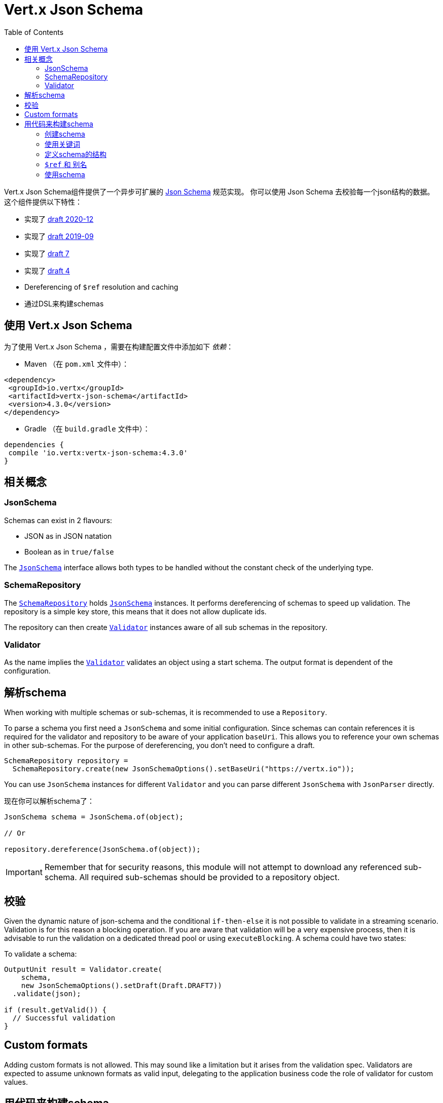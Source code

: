 = Vert.x Json Schema
:toc: left

Vert.x Json Schema组件提供了一个异步可扩展的 https://json-schema.org/[Json Schema] 规范实现。
你可以使用 Json Schema 去校验每一个json结构的数据。这个组件提供以下特性：

* 实现了 https://datatracker.ietf.org/doc/html/draft-bhutton-json-schema-validation-00[draft 2020-12]
* 实现了 https://datatracker.ietf.org/doc/html/draft-handrews-json-schema-validation-02[draft 2019-09]
* 实现了 https://datatracker.ietf.org/doc/html/draft-handrews-json-schema-validation-01[draft 7]
* 实现了 https://datatracker.ietf.org/doc/html/draft-fge-json-schema-validation-00[draft 4]
* Dereferencing of `$ref` resolution and caching
* 通过DSL来构建schemas

[[_using_vert_x_json_schema]]
== 使用 Vert.x Json Schema

为了使用 Vert.x Json Schema ，需要在构建配置文件中添加如下 _依赖_：

* Maven （在 `pom.xml` 文件中）：

[source,xml,subs="+attributes"]
----
<dependency>
 <groupId>io.vertx</groupId>
 <artifactId>vertx-json-schema</artifactId>
 <version>4.3.0</version>
</dependency>
----

* Gradle （在 `build.gradle` 文件中）：

[source,groovy,subs="+attributes"]
----
dependencies {
 compile 'io.vertx:vertx-json-schema:4.3.0'
}
----

[[_concepts]]
== 相关概念

=== JsonSchema

Schemas can exist in 2 flavours:

* JSON as in JSON natation
* Boolean as in `true/false`

The `link:../../apidocs/io/vertx/json/schema/JsonSchema.html[JsonSchema]` interface allows both types to be handled without the constant check of the
underlying type.

=== SchemaRepository

The `link:../../apidocs/io/vertx/json/schema/SchemaRepository.html[SchemaRepository]` holds `link:../../apidocs/io/vertx/json/schema/JsonSchema.html[JsonSchema]` instances. It performs
dereferencing of schemas to speed up validation. The repository is a simple key store, this means that it does not allow
duplicate ids.

The repository can then create `link:../../apidocs/io/vertx/json/schema/Validator.html[Validator]` instances aware of all sub schemas in the
repository.

=== Validator

As the name implies the `link:../../apidocs/io/vertx/json/schema/Validator.html[Validator]` validates an object using a start schema. The output
format is dependent of the configuration.

[[_parse_a_schema]]
== 解析schema

When working with multiple schemas or sub-schemas, it is recommended to use a `Repository`.

To parse a schema you first need a `JsonSchema` and some initial configuration. Since schemas can contain references it
is required for the validator and repository to be aware of your application `baseUri`. This allows you to reference your
own schemas in other sub-schemas. For the purpose of dereferencing, you don't need to configure a draft.

[source,java]
----
SchemaRepository repository =
  SchemaRepository.create(new JsonSchemaOptions().setBaseUri("https://vertx.io"));
----

You can use `JsonSchema` instances for different `Validator` and you can parse different `JsonSchema` with `JsonParser`
directly.

现在你可以解析schema了：

[source,java]
----
JsonSchema schema = JsonSchema.of(object);

// Or

repository.dereference(JsonSchema.of(object));
----

[IMPORTANT]
====
Remember that for security reasons, this module will not attempt to download any referenced sub-schema. All required
sub-schemas should be provided to a repository object.
====

[[_validate]]
== 校验

Given the dynamic nature of json-schema and the conditional `if-then-else` it is not possible to validate in a streaming
scenario. Validation is for this reason a blocking operation. If you are aware that validation will be a very expensive
process, then it is advisable to run the validation on a dedicated thread pool or using `executeBlocking`.
A schema could have two states:

To validate a schema:

[source,java]
----
OutputUnit result = Validator.create(
    schema,
    new JsonSchemaOptions().setDraft(Draft.DRAFT7))
  .validate(json);

if (result.getValid()) {
  // Successful validation
}
----

== Custom formats

Adding custom formats is not allowed. This may sound like a limitation but it arises from the validation spec.
Validators are expected to assume unknown formats as valid input, delegating to the application business code the role
of validator for custom values.

[[_building_your_schemas_from_code]]
== 用代码来构建schema

如果你想要使用代码来构建schema，你可以使用附带的DSL。目前只有Draft-7支持这个特性。

首先，通过静态导入（import static） `link:../../apidocs/io/vertx/json/schema/draft7/dsl/Schemas.html[Schemas]` 和 `link:../../apidocs/io/vertx/json/schema/draft7/dsl/Keywords.html[Keywords]` 。

[[_creating_the_schema]]
=== 创建schema

在 `link:../../apidocs/io/vertx/json/schema/draft7/dsl/Schemas.html[Schemas]` 内部提供了schema创建的静态方法：

[source,java]
----
SchemaBuilder intSchemaBuilder = intSchema();
SchemaBuilder objectSchemaBuilder = objectSchema();
----

[[_using_the_keywords]]
=== 使用关键词

对于每一个schema，你是否可以使用 `link:../../apidocs/io/vertx/json/schema/draft7/dsl/Keywords.html[Keywords]` 方法来构建关键词，
这取决于schema的类型：

[source,java]
----
stringSchema()
  .with(format(StringFormat.DATETIME));
arraySchema()
  .with(maxItems(10));
schema() // 生成同时接收数组和整数的schema
  .with(type(SchemaType.ARRAY, SchemaType.INT));
----

[[_defining_the_schema_structure]]
=== 定义schema的结构

根据你创建的schema，你可以定义结构。

使用属性schema和其他属性schema来创建一个对象类型的schema：

[source,java]
----
objectSchema()
  .requiredProperty("name", stringSchema())
  .requiredProperty("age", intSchema())
  .additionalProperties(stringSchema());
----

创建一个数组类型的schema：

[source,java]
----
arraySchema()
  .items(stringSchema());
----

创建元组类型的schema：

[source,java]
----
tupleSchema()
  .item(stringSchema()) // 第一个元素
  .item(intSchema()) // 第二个元素
  .item(booleanSchema()); // 第三个元素
----

[[_ref_and_aliases]]
=== `$ref` 和 别名

你可以使用 `link:../../apidocs/io/vertx/json/schema/common/dsl/Schemas.html#ref-io.vertx.core.json.pointer.JsonPointer-[Schemas.ref]` 方法来添加一个 `$ref` schema。
通过 `link:../../apidocs/io/vertx/json/schema/common/dsl/SchemaBuilder.html#id-io.vertx.core.json.pointer.JsonPointer-[id]` 来指定对应schema的 `$id` 关键词。

你也可以使用别名来引用通过dsl定义的schema。你可以使用 `link:../../apidocs/io/vertx/json/schema/common/dsl/SchemaBuilder.html#alias-java.lang.String-[alias]` 来为一个schema设置别名。
这样你就可以使用 `link:../../apidocs/io/vertx/json/schema/common/dsl/Schemas.html#refToAlias-java.lang.String-[Schemas.refToAlias]` 来根据别名引用schema。

[source,java]
----
intSchema()
  .alias("myInt");

objectSchema()
  .requiredProperty("anInteger", refToAlias("myInt"));
----

[[_using_the_schema]]
=== 使用schema

After you defined the schema, you can call `link:../../apidocs/io/vertx/json/schema/common/dsl/SchemaBuilder.html#toJson--[toJson]` to return the JSON notation of the schema:

[source,java]
----
JsonObject schema = objectSchema()
  .requiredProperty("name", stringSchema())
  .requiredProperty("age", intSchema())
  .additionalProperties(stringSchema())
  .toJson();
----

